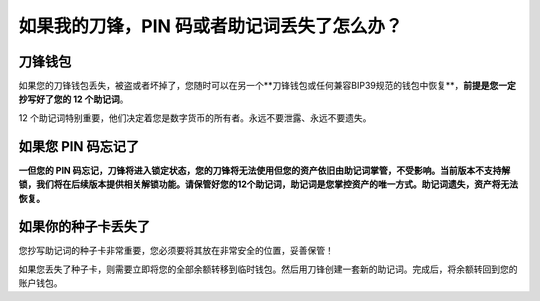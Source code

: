 如果我的刀锋，PIN 码或者助记词丢失了怎么办？
============================================


刀锋钱包
------------------------

如果您的刀锋钱包丢失，被盗或者坏掉了，您随时可以在另一个**刀锋钱包或任何兼容BIP39规范的钱包中恢复**，**前提是您一定抄写好了您的 12 个助记词**。

12 个助记词特别重要，他们决定着您是数字货币的所有者。永远不要泄露、永远不要遗失。


如果您 PIN 码忘记了
-----------------------------

**一但您的 PIN 码忘记，刀锋将进入锁定状态，您的刀锋将无法使用但您的资产依旧由助记词掌管，不受影响。当前版本不支持解锁，我们将在后续版本提供相关解锁功能。请保管好您的12个助记词，助记词是您掌控资产的唯一方式。助记词遗失，资产将无法恢复。**


如果你的种子卡丢失了
------------------------

您抄写助记词的种子卡非常重要，您必须要将其放在非常安全的位置，妥善保管！

如果您丢失了种子卡，则需要立即将您的全部余额转移到临时钱包。然后用刀锋创建一套新的助记词。完成后，将余额转回到您的账户钱包。